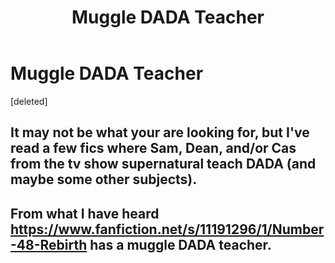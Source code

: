 #+TITLE: Muggle DADA Teacher

* Muggle DADA Teacher
:PROPERTIES:
:Score: 0
:DateUnix: 1584666643.0
:DateShort: 2020-Mar-20
:FlairText: Request
:END:
[deleted]


** It may not be what your are looking for, but I've read a few fics where Sam, Dean, and/or Cas from the tv show supernatural teach DADA (and maybe some other subjects).
:PROPERTIES:
:Author: goldxoc
:Score: 1
:DateUnix: 1584670035.0
:DateShort: 2020-Mar-20
:END:


** From what I have heard [[https://www.fanfiction.net/s/11191296/1/Number-48-Rebirth]] has a muggle DADA teacher.
:PROPERTIES:
:Author: HHrPie
:Score: 1
:DateUnix: 1584674586.0
:DateShort: 2020-Mar-20
:END:
